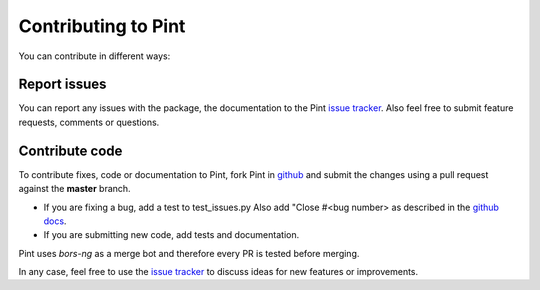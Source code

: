 .. _contributing:

Contributing to Pint
====================

You can contribute in different ways:


Report issues
-------------

You can report any issues with the package, the documentation to the Pint `issue tracker`_.
Also feel free to submit feature requests, comments or questions.


Contribute code
---------------

To contribute fixes, code or documentation to Pint, fork Pint in github_ and submit
the changes using a pull request against the **master** branch.

- If you are fixing a bug, add a test to test_issues.py
  Also add "Close #<bug number> as described in the `github docs`_.
- If you are submitting new code, add tests and documentation.

Pint uses `bors-ng` as a merge bot and therefore every PR is tested before merging.

In any case, feel free to use the `issue tracker`_ to discuss ideas for new features or improvements.


.. _github: http://github.com/hgrecco/pint
.. _`issue tracker`: https://github.com/hgrecco/pint/issues
.. _`bors-ng`: https://github.com/bors-ng/bors-ng
.. _`github docs`: https://help.github.com/articles/closing-issues-via-commit-messages/